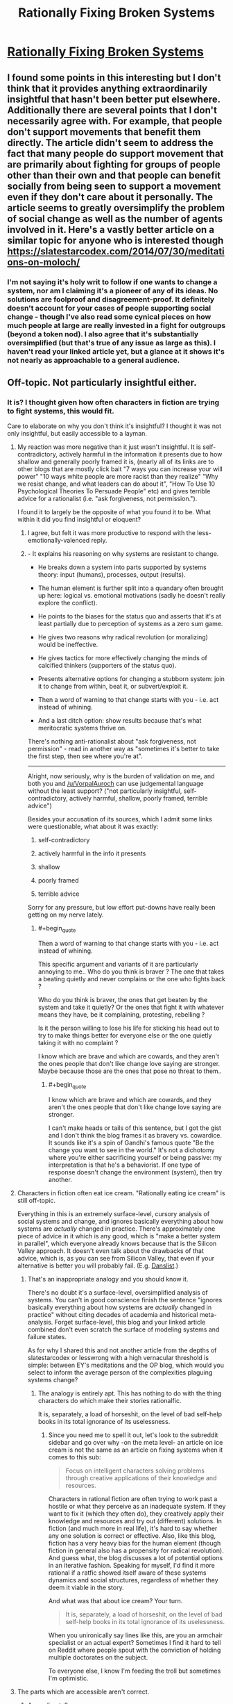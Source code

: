 #+TITLE: Rationally Fixing Broken Systems

* [[http://www.justinkownacki.com/how-to-change-a-broken-system/][Rationally Fixing Broken Systems]]
:PROPERTIES:
:Author: nytelios
:Score: 0
:DateUnix: 1579116594.0
:END:

** I found some points in this interesting but I don't think that it provides anything extraordinarily insightful that hasn't been better put elsewhere. Additionally there are several points that I don't necessarily agree with. For example, that people don't support movements that benefit them directly. The article didn't seem to address the fact that many people do support movement that are primarily about fighting for groups of people other than their own and that people can benefit socially from being seen to support a movement even if they don't care about it personally. The article seems to greatly oversimplify the problem of social change as well as the number of agents involved in it. Here's a vastly better article on a similar topic for anyone who is interested though [[https://slatestarcodex.com/2014/07/30/meditations-on-moloch/]]
:PROPERTIES:
:Author: Chelse-harn
:Score: 3
:DateUnix: 1579133853.0
:END:

*** I'm not saying it's holy writ to follow if one wants to change a system, nor am I claiming it's a pioneer of any of its ideas. No solutions are foolproof and disagreement-proof. It definitely doesn't account for your cases of people supporting social change - though I've also read some cynical pieces on how much people at large are really invested in a fight for outgroups (beyond a token nod). I also agree that it's substantially oversimplified (but that's true of any issue as large as this). I haven't read your linked article yet, but a glance at it shows it's not nearly as approachable to a general audience.
:PROPERTIES:
:Author: nytelios
:Score: 1
:DateUnix: 1579134802.0
:END:


** Off-topic. Not particularly insightful either.
:PROPERTIES:
:Author: VorpalAuroch
:Score: 4
:DateUnix: 1579126105.0
:END:

*** It is? I thought given how often characters in fiction are trying to fight systems, this would fit.

Care to elaborate on why you don't think it's insightful? I thought it was not only insightful, but easily accessible to a layman.
:PROPERTIES:
:Author: nytelios
:Score: -2
:DateUnix: 1579126951.0
:END:

**** My reaction was more negative than it just wasn't insightful. It is self-contradictory, actively harmful in the information it presents due to how shallow and generally poorly framed it is, (nearly all of its links are to other blogs that are mostly click bait "7 ways you can increase your will power" "10 ways white people are more racist than they realize" "Why we resist change, and what leaders can do about it", "How To Use 10 Psychological Theories To Persuade People" etc) and gives terrible advice for a rationalist (i.e. "ask forgiveness, not permission.").

I found it to largely be the opposite of what you found it to be. What within it did you find insightful or eloquent?
:PROPERTIES:
:Author: zzyni
:Score: 5
:DateUnix: 1579131905.0
:END:

***** I agree, but felt it was more productive to respond with the less-emotionally-valenced reply.
:PROPERTIES:
:Author: VorpalAuroch
:Score: 1
:DateUnix: 1579133553.0
:END:


***** - It explains his reasoning on why systems are resistant to change.

- He breaks down a system into parts supported by systems theory: input (humans), processes, output (results).

- The human element is further split into a quandary often brought up here: logical vs. emotional motivations (sadly he doesn't really explore the conflict).

- He points to the biases for the status quo and asserts that it's at least partially due to perception of systems as a zero sum game.

- He gives two reasons why radical revolution (or moralizing) would be ineffective.

- He gives tactics for more effectively changing the minds of calcified thinkers (supporters of the status quo).

- Presents alternative options for changing a stubborn system: join it to change from within, beat it, or subvert/exploit it.

- Then a word of warning to that change starts with you - i.e. act instead of whining.

- And a last ditch option: show results because that's what meritocratic systems thrive on.

There's nothing anti-rationalist about "ask forgiveness, not permission" - read in another way as "sometimes it's better to take the first step, then see where you're at".

--------------

Alright, now seriously, why is the burden of validation on me, and both you and [[/u/VorpalAuroch]] can use judgemental language without the least support? ("not particularly insightful, self-contradictory, actively harmful, shallow, poorly framed, terrible advice")

Besides your accusation of its sources, which I admit some links were questionable, what about it was exactly:

1. self-contradictory

2. actively harmful in the info it presents

3. shallow

4. poorly framed

5. terrible advice

Sorry for any pressure, but low effort put-downs have really been getting on my nerve lately.
:PROPERTIES:
:Author: nytelios
:Score: 0
:DateUnix: 1579134195.0
:END:

****** #+begin_quote
  Then a word of warning to that change starts with you - i.e. act instead of whining.
#+end_quote

This specific argument and variants of it are particularly annoying to me.. Who do you think is braver ? The one that takes a beating quietly and never complains or the one who fights back ?

Who do you think is braver, the ones that get beaten by the system and take it quietly? Or the ones that fight it with whatever means they have, be it complaining, protesting, rebelling ?

Is it the person willing to lose his life for sticking his head out to try to make things better for everyone else or the one quietly taking it with no complaint ?

I know which are brave and which are cowards, and they aren't the ones people that don't like change love saying are stronger. Maybe because those are the ones that pose no threat to them..
:PROPERTIES:
:Author: fassina2
:Score: 2
:DateUnix: 1579140993.0
:END:

******* #+begin_quote
  I know which are brave and which are cowards, and they aren't the ones people that don't like change love saying are stronger.
#+end_quote

I can't make heads or tails of this sentence, but I got the gist and I don't think the blog frames it as bravery vs. cowardice. It sounds like it's a spin of Gandhi's famous quote "Be the change you want to see in the world." It's not a dichotomy where you're either sacrificing yourself or being passive: my interpretation is that he's a behaviorist. If one type of response doesn't change the environment (system), then try another.
:PROPERTIES:
:Author: nytelios
:Score: 1
:DateUnix: 1579142838.0
:END:


**** Characters in fiction often eat ice cream. "Rationally eating ice cream" is still off-topic.

Everything in this is an extremely surface-level, cursory analysis of social systems and change, and ignores basically everything about how systems are /actually/ changed in practice. There's approximately one piece of advice in it which is any good, which is "make a better system in parallel", which everyone already knows because that is the Silicon Valley approach. It doesn't even talk about the drawbacks of that advice, which is, as you can see from Silicon Valley, that even if your alternative is better you will probably fail. (E.g. [[https://www.lesswrong.com/posts/x5ASTMPKPowLKpLpZ/moloch-s-toolbox-1-2][Danslist]].)
:PROPERTIES:
:Author: VorpalAuroch
:Score: 2
:DateUnix: 1579135011.0
:END:

***** That's an inappropriate analogy and you should know it.

There's no doubt it's a surface-level, oversimplified analysis of systems. You can't in good conscience finish the sentence "ignores basically everything about how systems are /actually/ changed in practice" without citing decades of academia and historical meta-analysis. Forget surface-level, this blog and your linked article combined don't even scratch the surface of modeling systems and failure states.

As for why I shared this and not another article from the depths of slatestarcodex or lesswrong with a high vernacular threshold is simple: between EY's meditations and the OP blog, which would you select to inform the average person of the complexities plaguing systems change?
:PROPERTIES:
:Author: nytelios
:Score: 0
:DateUnix: 1579138514.0
:END:

****** The analogy is entirely apt. This has nothing to do with the thing characters do which make their stories rationalfic.

It is, separately, a load of horseshit, on the level of bad self-help books in its total ignorance of its uselessness.
:PROPERTIES:
:Author: VorpalAuroch
:Score: -1
:DateUnix: 1579158045.0
:END:

******* Since you need me to spell it out, let's look to the subreddit sidebar and go over why -on the meta level- an article on ice cream is not the same as an article on fixing systems when it comes to this sub:

#+begin_quote
  Focus on intelligent characters solving problems through creative applications of their knowledge and resources.
#+end_quote

Characters in rational fiction are often trying to work past a hostile or what they perceive as an inadequate system. If they want to fix it (which they often do), they creatively apply their knowledge and resources and try out (different) solutions. In fiction (and much more in real life), it's hard to say whether any one solution is correct or effective. Also, like this blog, fiction has a very heavy bias for the human element (though fiction in general also has a propensity for radical revolution). And guess what, the blog discusses a lot of potential options in an iterative fashion. Speaking for myself, I'd find it more rational if a ratfic showed itself aware of these systems dynamics and social structures, regardless of whether they deem it viable in the story.

And what was that about ice cream? Your turn.

#+begin_quote
  It is, separately, a load of horseshit, on the level of bad self-help books in its total ignorance of its uselessness.
#+end_quote

When you unironically say lines like this, are you an armchair specialist or an actual expert? Sometimes I find it hard to tell on Reddit where people spout with the conviction of holding multiple doctorates on the subject.

To everyone else, I know I'm feeding the troll but sometimes I'm optimistic.
:PROPERTIES:
:Author: nytelios
:Score: 1
:DateUnix: 1579191772.0
:END:


**** The parts which are accessible aren't correct.
:PROPERTIES:
:Author: VorpalAuroch
:Score: 1
:DateUnix: 1579133499.0
:END:

***** According to?
:PROPERTIES:
:Author: nytelios
:Score: -1
:DateUnix: 1579134211.0
:END:


** FWIW, I think the strength of the negative feedback on this post is due to the effect Eliezer mentioned recently, where people who have the strongest responses are most likely to act upon them (vote and comment).

My own opinions on the post:\\
Content-wise, I thought it had useful things to say, but also got annoyed at how little some of the statements were explained or expanded upon.\\
Style-wise, it started strong, but didn't seem to provide a good structure further in. If I was going to make a similar article for a general audience, I would write something shorter or choose to make a strong throughline (eg. taking a broken system and exploring different ways of trying to fix it, showing if and how they fail).

Overall: Not terrible, but if I was looking for something to share to a general audience, I'd hope there's a well-edited youtube video that explains the same.
:PROPERTIES:
:Author: causalchain
:Score: 2
:DateUnix: 1579148762.0
:END:

*** Ah, you're right about the downvote campaign. Some people are feeling pretty bitter or petty about this.

Videos are cheating! (They're killing my attention span.)
:PROPERTIES:
:Author: nytelios
:Score: 1
:DateUnix: 1579152901.0
:END:

**** Ah, yes, that must be it. People are engaging in a deliberate campaign to downvote this because they are bitter and petty. Not, say, that they think it and your attempts to defend it are horseshit. That's entirely too simple of an explanation and couldn't possibly be correct.
:PROPERTIES:
:Author: VorpalAuroch
:Score: 0
:DateUnix: 1579158342.0
:END:

***** Ah I think I found one.

Yes, I think it does sound rather simple and defensive. Anyway, it's my opinion of redditors who methodically go out of their way to downvote /every/ post regardless of what it says. I could be wrong, but the tone of your reply reinforces it for me.
:PROPERTIES:
:Author: nytelios
:Score: 0
:DateUnix: 1579191682.0
:END:

****** You're being a condescending ass and taking your own correctness as axiomatic. It makes you look like a mindkilled moron.

If you start contributing something to the conversation, you might stop getting downvoted. But that would require changing your mind somewhat, so it seems unlikely based on your current track record.
:PROPERTIES:
:Author: VorpalAuroch
:Score: 0
:DateUnix: 1579222810.0
:END:

******* Aren't you embarrassed by your hypocrisy or by proving me right when I alleged your pettiness? You've sunk to name calling and take your own correctness as axiomatic, when in fact you've offered barely more than patronizing, low effort comments (besides your one mention of drawbacks and link to another essay). Seriously, go through the thread and do an objective count of how many belitting adjectives you use versus statements of value (reasoning, non-judgemental analysis of faults). Then compare it to my contributions - that's a rather insightful disparity, yeah?

I enjoy learning experiences that change my mind, so why don't you change it? Oh wait, that would require effort on your part, which seems unlikely based on your current track record.

To be fair, I'm petty as well. Otherwise I wouldn't have continued engaging when I already knew the type of responses I'd get.
:PROPERTIES:
:Author: nytelios
:Score: 1
:DateUnix: 1579232673.0
:END:

******** Well, I've made 100% more statements of value than you have, because I've made some. You've just waffled about how it has points despite not actually attempting to justify the correctness of any of those points. Even just reading your statements /in defense of it/, the case that the article is useless garbage is quite clear. That you haven't realized this yourself means you're either a moron or totally unwilling to change your mind.

EDIT: Looking at your recent post history, it looks like recommending low-quality material to audiences with more discernment than you, and then getting condescendingly defensive about your shitty recommendation, is a habit for you. So if I wasn't sure you were wrong before, I sure am now.
:PROPERTIES:
:Author: VorpalAuroch
:Score: 0
:DateUnix: 1579237501.0
:END:

********* You keep trying to "prove" me wrong by asserting you're right, using one technique: repeating "you're wrong" and "this is garbage / you're a moron" in different permutations ad nauseam. I've engaged in reasoned discussion about what these alleged flaws are in the blog but you seem pathologically incapable of reasoning through a /single/ criticism. FYI linking an article and mentioning something that the blog fails to mention don't constitute a refutation. At all stages, I've been explicitly open to arguments that the blog is wrong (see questions above), but you've been exceptionally resistant to rational discussion.

Funny you should dig through my history to shore up your arguments and try, again, to put me down. Ironic question: do you know who that thread about low effort negativity applies to?
:PROPERTIES:
:Author: nytelios
:Score: 0
:DateUnix: 1579278121.0
:END:


** I posted [[https://old.reddit.com/r/rational/comments/eoakbn/worm_by_wildbow_spoilers_understanding_dragon_and/feca3co/][this in the Dragon thread]], but it's too eloquent of a piece for an offhanded mention. It's an outline of the issues and solutions involved in fixing broken systems. Best of all, this comes up often in fiction! In honor of fixing broken systems, anyone have some recommendations for the best examples in fiction?
:PROPERTIES:
:Author: nytelios
:Score: 0
:DateUnix: 1579116618.0
:END:

